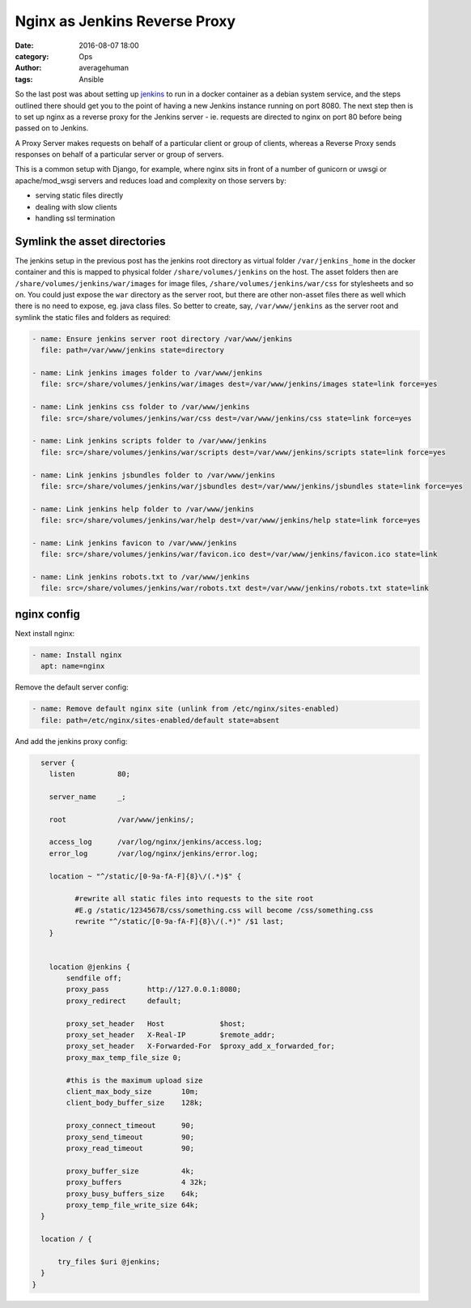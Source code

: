 
Nginx as Jenkins Reverse Proxy
##############################

:date: 2016-08-07 18:00
:category: Ops
:author: averagehuman
:tags: Ansible


So the last post was about setting up `jenkins`_ to run in a docker container
as a debian system service, and the steps outlined there should get you to the
point of having a new Jenkins instance running on port 8080. The next step then
is to set up nginx as a reverse proxy for the Jenkins server - ie. requests are
directed to nginx on port 80 before being passed on to Jenkins.

.. container:: callout primary

        A Proxy Server makes requests on behalf of a particular client or group of
        clients, whereas a Reverse Proxy sends responses on behalf of a particular
        server or group of servers.

This is a common setup with Django, for example, where nginx sits in front of a
number of gunicorn or uwsgi or apache/mod_wsgi servers and reduces load and
complexity on those servers by:

+ serving static files directly
+ dealing with slow clients
+ handling ssl termination


Symlink the asset directories
-----------------------------

The jenkins setup in the previous post has the jenkins root directory as virtual folder
``/var/jenkins_home`` in the docker container and this is mapped to physical folder
``/share/volumes/jenkins`` on the host. The asset folders then are ``/share/volumes/jenkins/war/images``
for image files, ``/share/volumes/jenkins/war/css`` for stylesheets and so on. You could
just expose the ``war`` directory as the server root, but there are other non-asset files
there as well which there is no need to expose, eg. java class files.  So better to create,
say, ``/var/www/jenkins`` as the server root and symlink the static files and folders as
required:

.. code-block:: bash

        - name: Ensure jenkins server root directory /var/www/jenkins
          file: path=/var/www/jenkins state=directory

        - name: Link jenkins images folder to /var/www/jenkins
          file: src=/share/volumes/jenkins/war/images dest=/var/www/jenkins/images state=link force=yes

        - name: Link jenkins css folder to /var/www/jenkins
          file: src=/share/volumes/jenkins/war/css dest=/var/www/jenkins/css state=link force=yes

        - name: Link jenkins scripts folder to /var/www/jenkins
          file: src=/share/volumes/jenkins/war/scripts dest=/var/www/jenkins/scripts state=link force=yes

        - name: Link jenkins jsbundles folder to /var/www/jenkins
          file: src=/share/volumes/jenkins/war/jsbundles dest=/var/www/jenkins/jsbundles state=link force=yes

        - name: Link jenkins help folder to /var/www/jenkins
          file: src=/share/volumes/jenkins/war/help dest=/var/www/jenkins/help state=link force=yes

        - name: Link jenkins favicon to /var/www/jenkins
          file: src=/share/volumes/jenkins/war/favicon.ico dest=/var/www/jenkins/favicon.ico state=link

        - name: Link jenkins robots.txt to /var/www/jenkins
          file: src=/share/volumes/jenkins/war/robots.txt dest=/var/www/jenkins/robots.txt state=link


nginx config
------------

Next install nginx:

.. code-block:: bash

        - name: Install nginx
          apt: name=nginx

Remove the default server config:

.. code-block:: bash

        - name: Remove default nginx site (unlink from /etc/nginx/sites-enabled)
          file: path=/etc/nginx/sites-enabled/default state=absent

And add the jenkins proxy config:

.. code-block:: bash

        server {
          listen          80;

          server_name     _;

          root            /var/www/jenkins/;

          access_log      /var/log/nginx/jenkins/access.log;
          error_log       /var/log/nginx/jenkins/error.log;

          location ~ "^/static/[0-9a-fA-F]{8}\/(.*)$" {

                #rewrite all static files into requests to the site root
                #E.g /static/12345678/css/something.css will become /css/something.css
                rewrite "^/static/[0-9a-fA-F]{8}\/(.*)" /$1 last;
          }


          location @jenkins {
              sendfile off;
              proxy_pass         http://127.0.0.1:8080;
              proxy_redirect     default;

              proxy_set_header   Host             $host;
              proxy_set_header   X-Real-IP        $remote_addr;
              proxy_set_header   X-Forwarded-For  $proxy_add_x_forwarded_for;
              proxy_max_temp_file_size 0;

              #this is the maximum upload size
              client_max_body_size       10m;
              client_body_buffer_size    128k;

              proxy_connect_timeout      90;
              proxy_send_timeout         90;
              proxy_read_timeout         90;

              proxy_buffer_size          4k;
              proxy_buffers              4 32k;
              proxy_busy_buffers_size    64k;
              proxy_temp_file_write_size 64k;
        }

        location / {

            try_files $uri @jenkins;
        }
      }


.. _jenkins: https://jenkins.io/
.. _ansible: https://www.ansible.com/
.. _apt module: http://docs.ansible.com/ansible/apt_module.html
.. _on github: https://github.com/averagehuman/linode-saltmaster

